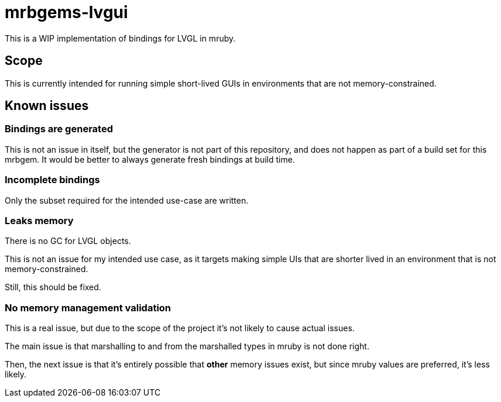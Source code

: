= mrbgems-lvgui

This is a WIP implementation of bindings for LVGL in mruby.

== Scope

This is currently intended for running simple short-lived GUIs in environments
that are not memory-constrained.

== Known issues

=== Bindings are generated

This is not an issue in itself, but the generator is not part of this
repository, and does not happen as part of a build set for this mrbgem. It
would be better to always generate fresh bindings at build time.

=== Incomplete bindings

Only the subset required for the intended use-case are written.

=== Leaks memory

There is no GC for LVGL objects.

This is not an issue for my intended use case, as it targets making simple
UIs that are shorter lived in an environment that is not memory-constrained.

Still, this should be fixed.

=== No memory management validation

This is a real issue, but due to the scope of the project it's not likely to
cause actual issues.

The main issue is that marshalling to and from the marshalled types in mruby
is not done right.

Then, the next issue is that it's entirely possible that *other* memory issues
exist, but since mruby values are preferred, it's less likely.
